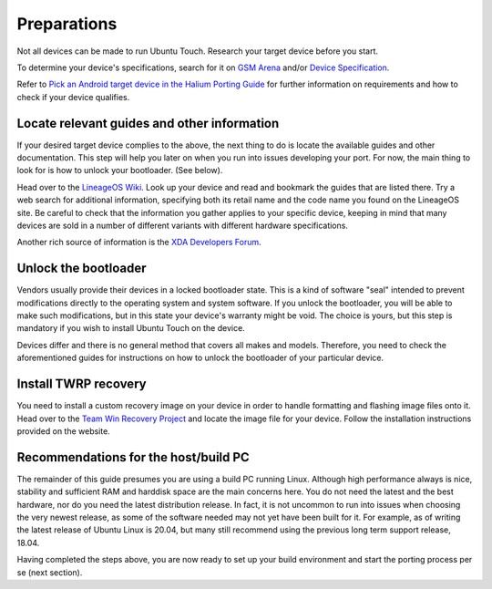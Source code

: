 .. _Preparations:

Preparations
============

Not all devices can be made to run Ubuntu Touch. Research your target device before you start.

To determine your device's specifications, search for it on `GSM Arena <https://www.gsmarena.com>`_ and/or `Device Specification <https://www.devicespecifications.com/en>`_.

Refer to `Pick an Android target device in the Halium Porting Guide <http://docs.halium.org/en/latest/porting/first-steps.html#pick-an-android-target-device>`_ for further information on requirements and how to check if your device qualifies.

.. _Locate-relevant-guides-and-other-information:

Locate relevant guides and other information
--------------------------------------------

If your desired target device complies to the above, the next thing to do is locate the available guides and other documentation. This step will help you later on when you run into issues developing your port. For now, the main thing to look for is how to unlock your bootloader. (See below).

Head over to the `LineageOS Wiki <https://wiki.lineageos.org/>`_. Look up your device and read and bookmark the guides that are listed there. Try a web search for additional information, specifying both its retail name and the code name you found on the LineageOS site. Be careful to check that the information you gather applies to your specific device, keeping in mind that many devices are sold in a number of different variants with different hardware specifications.

Another rich source of information is the `XDA Developers Forum <https://www.xda-developers.com/>`_.

.. _Unlock-the-bootloader:

Unlock the bootloader
---------------------

Vendors usually provide their devices in a locked bootloader state. This is a kind of software "seal" intended to prevent modifications directly to the operating system and system software. If you unlock the bootloader, you will be able to make such modifications, but in this state your device's warranty might be void. The choice is yours, but this step is mandatory if you wish to install Ubuntu Touch on the device.

Devices differ and there is no general method that covers all makes and models. Therefore, you need to check the aforementioned guides for instructions on how to unlock the bootloader of your particular device. 

.. _Install-TWRP-recovery:

Install TWRP recovery
---------------------

You need to install a custom recovery image on your device in order to handle formatting and flashing image files onto it. Head over to the `Team Win Recovery Project <https://twrp.me/Devices/>`_  and locate the image file for your device. Follow the installation instructions provided on the website.

.. _Recommendations-for-the-build-PC:

Recommendations for the host/build PC 
-------------------------------------

The remainder of this guide presumes you are using a build PC running Linux. Although high performance always is nice, stability and sufficient RAM and harddisk space are the main concerns here. You do not need the latest and the best hardware, nor do you need the latest distribution release. In fact, it is not uncommon to run into issues when choosing the very newest release, as some of the software needed may not yet have been built for it. For example, as of writing the latest release of Ubuntu Linux is 20.04, but many still recommend using the previous long term support release, 18.04.

Having completed the steps above, you are now ready to set up your build environment and start the porting process per se (next section).